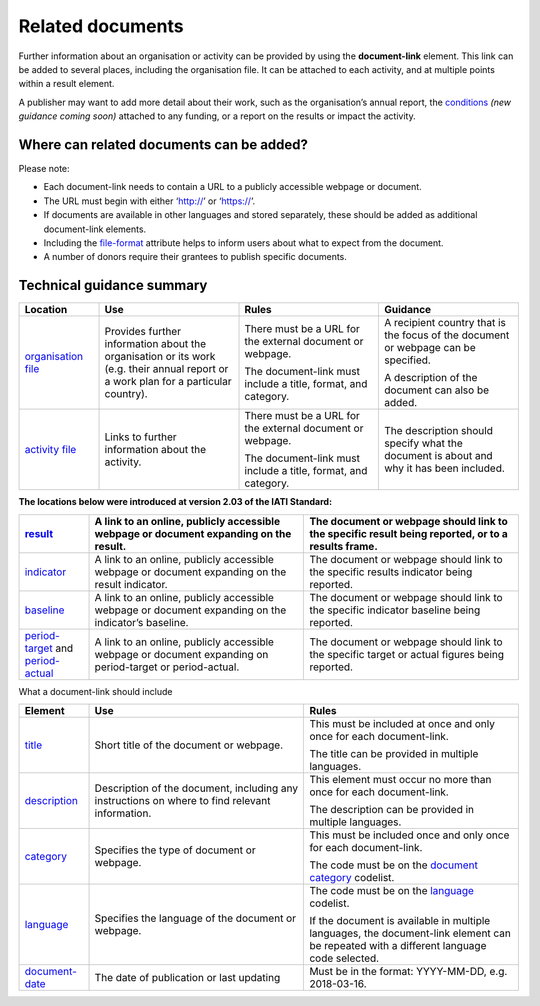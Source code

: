 Related documents
=================

Further information about an organisation or activity can be provided by using the **document-link** element. This link can be added to several places, including the organisation file. It can be attached to each activity, and at multiple points within a result element.

A publisher may want to add more detail about their work, such as the organisation’s annual report, the `conditions <http://reference.iatistandard.org/activity-standard/overview/conditions/>`__ *(new guidance coming soon)* attached to any funding, or a report on the results or impact the activity.

Where can related documents can be added?
-----------------------------------------


Please note:

-  Each document-link needs to contain a URL to a publicly accessible webpage or document.

-  The URL must begin with either ‘http://’ or ‘https://’.

-  If documents are available in other languages and stored separately, these should be added as additional document-link elements.

-  Including the `file-format <http://reference.iatistandard.org/codelists/FileFormat/>`__ attribute helps to inform users about what to expect from the document.

-  A number of donors require their grantees to publish specific documents.

Technical guidance summary
--------------------------

.. list-table::
   :widths: 16 28 28 28
   :header-rows: 1


   * - Location
     - Use
     - Rules
     - Guidance

   * - `organisation file <http://iatistandard.org/organisation-standard/iati-organisations/iati-organisation/document-link/>`__
     - Provides further information about the organisation or its work (e.g. their annual report or a work plan for a particular country).
     - There must be a URL for the external document or webpage.

       The document-link must include a title, format, and category.
     - A recipient country that is the focus of the document or webpage can be specified.

       A description of the document can also be added.

   * - `activity file <http://iatistandard.org/activity-standard/iati-activities/iati-activity/document-link/>`__
     - Links to further information about the activity.
     - There must be a URL for the external document or webpage.

       The document-link must include a title, format, and category.
     - The description should specify what the document is about and why it has been included.


**The locations below were introduced at version 2.03 of the IATI Standard:**

.. list-table::
   :widths: 14 43 43
   :header-rows: 1


   * - `result <http://reference.iatistandard.org/activity-standard/iati-activities/iati-activity/result/document-link/>`__
     - A link to an online, publicly accessible webpage or document expanding on the result.
     - The document or webpage should link to the specific result being reported, or to a results frame.

   * - `indicator <http://iatistandard.org/activity-standard/iati-activities/iati-activity/result/indicator/>`__
     - A link to an online, publicly accessible webpage or document expanding on the result indicator.
     - The document or webpage should link to the specific results indicator being reported.

   * - `baseline <http://iatistandard.org/activity-standard/iati-activities/iati-activity/result/indicator/baseline/>`__
     - A link to an online, publicly accessible webpage or document expanding on the indicator’s baseline.
     - The document or webpage should link to the specific indicator baseline being reported.

   * - `period-target <http://iatistandard.org/activity-standard/iati-activities/iati-activity/result/indicator/period/target/>`__ and `period-actual <http://iatistandard.org/activity-standard/iati-activities/iati-activity/result/indicator/period/actual/>`__
     - A link to an online, publicly accessible webpage or document expanding on period-target or period-actual.
     - The document or webpage should link to the specific target or actual figures being reported.


What a document-link should include

.. list-table::
   :widths: 14 43 43
   :header-rows: 1


   * - Element
     - Use
     - Rules

   * - `title <http://iatistandard.org/activity-standard/iati-activities/iati-activity/document-link/title/>`__
     - Short title of the document or webpage.
     - This must be included at once and only once for each document-link.

       The title can be provided in multiple languages.

   * - `description <http://iatistandard.org/activity-standard/iati-activities/iati-activity/document-link/description/>`__
     - Description of the document, including any instructions on where to find relevant information.
     - This element must occur no more than once for each document-link.

       The description can be provided in multiple languages.

   * - `category <http://iatistandard.org/activity-standard/iati-activities/iati-activity/document-link/category/>`__
     - Specifies the type of document or webpage.
     - This must be included once and only once for each document-link.

       The code must be on the `document category <http://iatistandard.org/codelists/DocumentCategory/>`__ codelist.

   * - `language <http://iatistandard.org/activity-standard/iati-activities/iati-activity/document-link/language/>`__
     - Specifies the language of the document or webpage.
     - The code must be on the `language <http://iatistandard.org/codelists/Language/>`__ codelist.

       If the document is available in multiple languages, the document-link element can be repeated with a different language code selected.

   * - `document-date <http://iatistandard.org/activity-standard/iati-activities/iati-activity/document-link/document-date/>`__
     - The date of publication or last updating
     - Must be in the format: YYYY-MM-DD, e.g. 2018-03-16.
